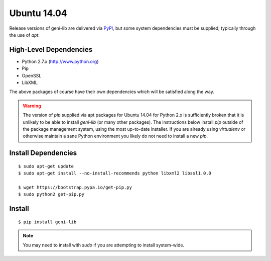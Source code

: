 .. Copyright (c) 2015-2018  Barnstormer Softworks, Ltd.

.. raw:: latex

  \newpage

Ubuntu 14.04
============

Release versions of geni-lib are delivered via `PyPI <pypi.org>`_, but some system dependencies
must be supplied, typically through the use of `apt`.

=======================
High-Level Dependencies
=======================

* Python 2.7.x (http://www.python.org)
* Pip
* OpenSSL
* LibXML

The above packages of course have their own dependencies which will be satisfied along the way.

.. warning::
  The version of `pip` supplied via apt packages for Ubuntu 14.04 for Python 2.x is sufficiently broken
  that it is unlikely to be able to install `geni-lib` (or many other packages).  The instructions
  below install `pip` outside of the package management system, using the most up-to-date installer.  If
  you are already using `virtualenv` or otherwise maintain a sane Python environment you likely do not
  need to install a new `pip`.

====================
Install Dependencies
====================
::

  $ sudo apt-get update
  $ sudo apt-get install --no-install-recommends python libxml2 libssl1.0.0

  $ wget https://bootstrap.pypa.io/get-pip.py
  $ sudo python2 get-pip.py

=======
Install
=======
::

  $ pip install geni-lib

.. note::
  You may need to install with `sudo` if you are attempting to install system-wide.
